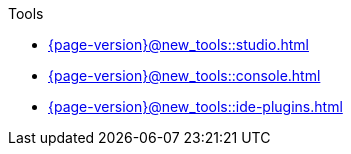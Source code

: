 .Tools

* xref:{page-version}@new_tools::studio.adoc[]

* xref:{page-version}@new_tools::console.adoc[]

* xref:{page-version}@new_tools::ide-plugins.adoc[]